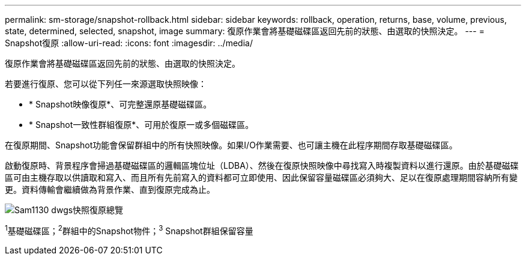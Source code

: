 ---
permalink: sm-storage/snapshot-rollback.html 
sidebar: sidebar 
keywords: rollback, operation, returns, base, volume, previous, state, determined, selected, snapshot, image 
summary: 復原作業會將基礎磁碟區返回先前的狀態、由選取的快照決定。 
---
= Snapshot復原
:allow-uri-read: 
:icons: font
:imagesdir: ../media/


[role="lead"]
復原作業會將基礎磁碟區返回先前的狀態、由選取的快照決定。

若要進行復原、您可以從下列任一來源選取快照映像：

* * Snapshot映像復原*、可完整還原基礎磁碟區。
* * Snapshot一致性群組復原*、可用於復原一或多個磁碟區。


在復原期間、Snapshot功能會保留群組中的所有快照映像。如果I/O作業需要、也可讓主機在此程序期間存取基礎磁碟區。

啟動復原時、背景程序會掃過基礎磁碟區的邏輯區塊位址（LDBA）、然後在復原快照映像中尋找寫入時複製資料以進行還原。由於基礎磁碟區可由主機存取以供讀取和寫入、而且所有先前寫入的資料都可立即使用、因此保留容量磁碟區必須夠大、足以在復原處理期間容納所有變更。資料傳輸會繼續做為背景作業、直到復原完成為止。

image::../media/sam1130-dwg-snapshots-rollback-overview.gif[Sam1130 dwgs快照復原總覽]

^1^基礎磁碟區；^2^群組中的Snapshot物件；^3^ Snapshot群組保留容量
